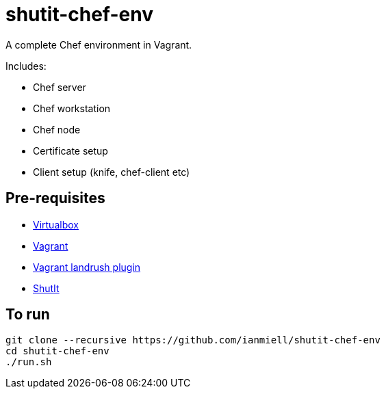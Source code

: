 # shutit-chef-env

A complete Chef environment in Vagrant. 

Includes:

- Chef server
- Chef workstation
- Chef node
- Certificate setup
- Client setup (knife, chef-client etc)

## Pre-requisites

- https://www.virtualbox.org/wiki/Downloads[Virtualbox]
- https://www.vagrantup.com[Vagrant]
- https://github.com/vagrant-landrush/landrush#installation[Vagrant landrush plugin]
- https://ianmiell.github.io/shutit[ShutIt]

## To run

----
git clone --recursive https://github.com/ianmiell/shutit-chef-env
cd shutit-chef-env
./run.sh
----


